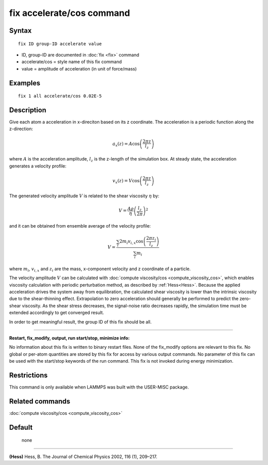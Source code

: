 .. index:: fix accelerate/cos

fix accelerate/cos command
==========================

Syntax
""""""


.. parsed-literal::

   fix ID group-ID accelerate value

* ID, group-ID are documented in :doc:`fix <fix>` command
* accelerate/cos = style name of this fix command
* value = amplitude of acceleration (in unit of force/mass)


Examples
""""""""


.. parsed-literal::

   fix 1 all accelerate/cos 0.02E-5

Description
"""""""""""

Give each atom a acceleration in x-direciton based on its z coordinate.
The acceleration is a periodic function along the z-direction:

.. math::

   a_{x}(z) = A \cos \left(\frac{2 \pi z}{l_{z}}\right)

where :math:`A` is the acceleration amplitude, :math:`l_z` is the z-length
of the simulation box.
At steady state, the acceleration generates a velocity profile:

.. math::

   v_{x}(z) = V \cos \left(\frac{2 \pi z}{l_{z}}\right)

The generated velocity amplitude :math:`V` is related to the
shear viscosity :math:`\eta` by:

.. math::

   V = \frac{A \rho}{\eta}\left(\frac{l_{z}}{2 \pi}\right)^{2}


and it can be obtained from ensemble average of the velocity profile:

.. math::

   V = \frac{\sum_i 2 m_{i} v_{i, x} \cos \left(\frac{2 \pi z_i}{l_{z}}\right)}{\sum_i m_{i}}

where :math:`m_i`, :math:`v_{i,x}` and :math:`z_i` are the mass,
x-component velocity and z coordinate of a particle.

The velocity amplitude :math:`V` can be calculated with :doc:`compute viscosity/cos <compute_viscosity_cos>`,
which enables viscosity calculation with periodic perturbation method,
as described by :ref:`Hess<Hess>`.
Because the applied acceleration drives the system away from equilibration,
the calculated shear viscosity is lower than the intrinsic viscosity
due to the shear-thinning effect.
Extrapolation to zero acceleration should generally be performed to
predict the zero-shear viscosity.
As the shear stress decreases, the signal-noise ratio decreases rapidly,
the simulation time must be extended accordingly to get converged result.

In order to get meaningful result, the group ID of this fix should be all.


----------


**Restart, fix\_modify, output, run start/stop, minimize info:**

No information about this fix is written to binary restart files.
None of the fix_modify options are relevant to this fix.
No global or per-atom quantities are stored by this fix for access by various output commands.
No parameter of this fix can be used with the start/stop keywords of the run command.
This fix is not invoked during energy minimization.

Restrictions
""""""""""""

This command is only available when LAMMPS was built with the USER-MISC package.

Related commands
""""""""""""""""

:doc:`compute viscosity/cos <compute_viscosity_cos>`

Default
"""""""
 none


----------

.. _Hess:

**(Hess)** Hess, B. The Journal of Chemical Physics 2002, 116 (1), 209–217.
